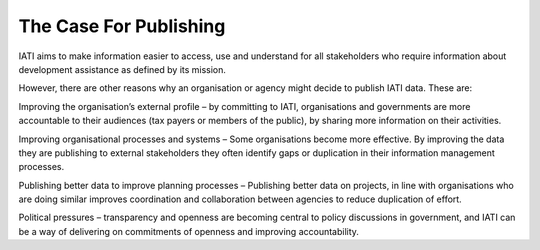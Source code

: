 The Case For Publishing
=======================

IATI aims to make information easier to access, use and understand for all stakeholders who require information about development assistance as defined by its mission.

However, there are other reasons why an organisation or agency might decide to publish IATI data. These are:

Improving the organisation’s external profile – by committing to IATI, organisations and governments are more accountable to their audiences (tax payers or members of the public), by sharing more information on their activities.

Improving organisational processes and systems – Some organisations become more effective. By improving the data they are publishing to external stakeholders they often identify gaps or duplication in their information management processes. 

Publishing better data to improve planning processes – Publishing better data on projects, in line with organisations who are doing similar improves coordination and collaboration between agencies to reduce duplication of effort.

Political pressures – transparency and openness are becoming central to policy discussions in government, and IATI can be a way of delivering on commitments of openness and improving accountability.

